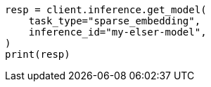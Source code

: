 // inference/get-inference.asciidoc:73

[source, python]
----
resp = client.inference.get_model(
    task_type="sparse_embedding",
    inference_id="my-elser-model",
)
print(resp)
----